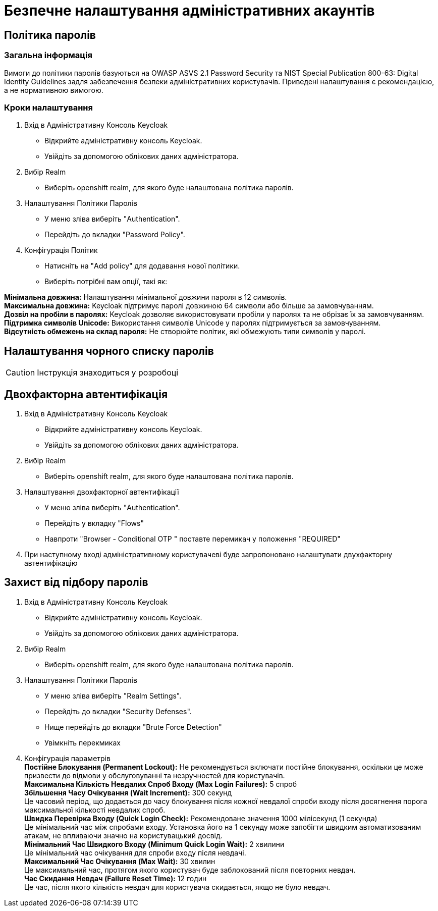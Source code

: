 = Безпечне налаштування адміністративних акаунтів

== Політика паролів

=== Загальна інформація

Вимоги до політики паролів базуються на OWASP ASVS 2.1 Password Security та NIST Special Publication 800-63: Digital Identity Guidelines задля забезпечення безпеки адміністративних користувачів. Приведені налаштування є рекомендацією, а не нормативною вимогою.

=== Кроки налаштування

1. Вхід в Адміністративну Консоль Keycloak
- Відкрийте адміністративну консоль Keycloak.
- Увійдіть за допомогою облікових даних адміністратора.
2. Вибір Realm
- Виберіть openshift realm, для якого буде налаштована політика паролів. 
3. Налаштування Політики Паролів
- У меню зліва виберіть "Authentication".
- Перейдіть до вкладки "Password Policy".
4. Конфігурація Політик
- Натисніть на "Add policy" для додавання нової політики.
- Виберіть потрібні вам опції, такі як:

*Мінімальна довжина:* Налаштування мінімальної довжини пароля в 12 символів. +
*Максимальна довжина:* Keycloak підтримує паролі довжиною 64 символи або більше за замовчуванням. +
*Дозвіл на пробіли в паролях:* Keycloak дозволяє використовувати пробіли у паролях та не обрізає їх за замовчуванням. +
*Підтримка символів Unicode:* Використання символів Unicode у паролях підтримується за замовчуванням. +
*Відсутність обмежень на склад пароля:* Не створюйте політик, які обмежують типи символів у паролі.

== Налаштування чорного списку паролів

CAUTION: Інструкція знаходиться у розробоці

== Двохфакторна автентифікація

1. Вхід в Адміністративну Консоль Keycloak
- Відкрийте адміністративну консоль Keycloak.
- Увійдіть за допомогою облікових даних адміністратора.
2. Вибір Realm
- Виберіть openshift realm, для якого буде налаштована політика паролів. 
3. Налаштування двохфакторної автентифікації
- У меню зліва виберіть "Authentication".
- Перейдіть у вкладку "Flows"
- Навпроти "Browser - Conditional OTP " поставте перемикач у положення "REQUIRED"
4. При наступному вході адміністративному користувачеві буде запропоновано налаштувати двухфакторну автентифікацію

== Захист від підбору паролів

1. Вхід в Адміністративну Консоль Keycloak
- Відкрийте адміністративну консоль Keycloak.
- Увійдіть за допомогою облікових даних адміністратора.
2. Вибір Realm
- Виберіть openshift realm, для якого буде налаштована політика паролів. 
3. Налаштування Політики Паролів
- У меню зліва виберіть "Realm Settings".
- Перейдіть до вкладки "Security Defenses".
- Нище перейдіть до вкладки "Brute Force Detection"
- Увімкніть перекмиках
4. Конфігурація параметрів +
*Постійне Блокування (Permanent Lockout):* Не рекомендується включати постійне блокування, оскільки це може призвести до відмови у обслуговуванні та незручностей для користувачів. +
*Максимальна Кількість Невдалих Спроб Входу (Max Login Failures):* 5 спроб +
*Збільшення Часу Очікування (Wait Increment):* 300 секунд +
Це часовий період, що додається до часу блокування після кожної невдалої спроби входу після досягнення порога максимальної кількості невдалих спроб. +
*Швидка Перевірка Входу (Quick Login Check):* Рекомендоване значення 1000 мілісекунд (1 секунда) +
Це мінімальний час між спробами входу. Установка його на 1 секунду може запобігти швидким автоматизованим атакам, не впливаючи значно на користувацький досвід. +
*Мінімальний Час Швидкого Входу (Minimum Quick Login Wait):* 2 хвилини +
Це мінімальний час очікування для спроби входу після невдачі. +
*Максимальний Час Очікування (Max Wait):* 30 хвилин +
Це максимальний час, протягом якого користувач буде заблокований після повторних невдач. +
*Час Скидання Невдач (Failure Reset Time):* 12 годин +
Це час, після якого кількість невдач для користувача скидається, якщо не було невдач. +

